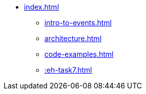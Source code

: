 * xref:index.adoc[]
** xref:intro-to-events.adoc[]
** xref:architecture.adoc[]
** xref:code-examples.adoc[]
** xref::eh-task7.adoc[]
